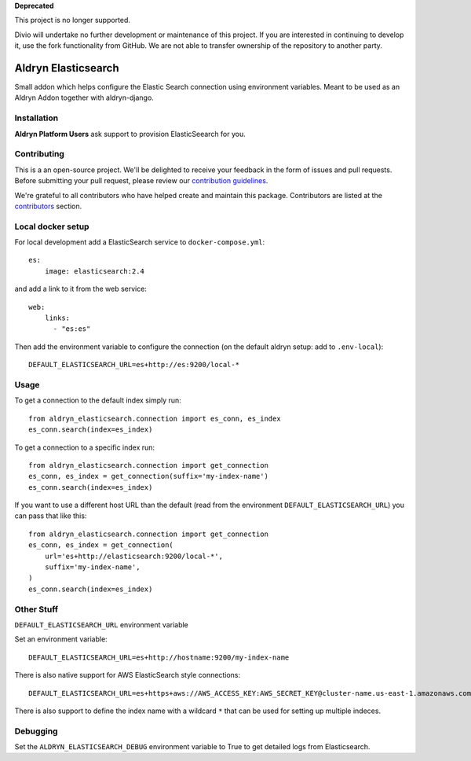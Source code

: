 **Deprecated**

This project is no longer supported.

Divio will undertake no further development or maintenance of this project. If you are interested in continuing to 
develop it, use the fork functionality from GitHub. We are not able to transfer ownership of the repository to another 
party.

====================
Aldryn Elasticsearch
====================

Small addon which helps configure the Elastic Search connection
using environment variables. Meant to be used as an Aldryn Addon together with aldryn-django.

Installation
============

**Aldryn Platform Users** ask support to provision ElasticSeearch for you.

Contributing
============

This is a an open-source project. We'll be delighted to receive your
feedback in the form of issues and pull requests. Before submitting your
pull request, please review our `contribution guidelines
<http://docs.django-cms.org/en/latest/contributing/index.html>`_.

We're grateful to all contributors who have helped create and maintain this package.
Contributors are listed at the `contributors <https://github.com/divio/aldryn-elasticsearch/graphs/contributors>`_
section.

Local docker setup
==================

For local development add a ElasticSearch service to ``docker-compose.yml``::

    es:
        image: elasticsearch:2.4

and add a link to it from the web service::

    web:
        links:
          - "es:es"

Then add the environment variable to configure the connection (on the default
aldryn setup: add to ``.env-local``)::

    DEFAULT_ELASTICSEARCH_URL=es+http://es:9200/local-*


Usage
=====

To get a connection to the default index simply run::

    from aldryn_elasticsearch.connection import es_conn, es_index
    es_conn.search(index=es_index)


To get a connection to a specific index run::

    from aldryn_elasticsearch.connection import get_connection
    es_conn, es_index = get_connection(suffix='my-index-name')
    es_conn.search(index=es_index)

If you want to use a different host URL than the default
(read from the environment ``DEFAULT_ELASTICSEARCH_URL``) you can pass that like this::

    from aldryn_elasticsearch.connection import get_connection
    es_conn, es_index = get_connection(
        url='es+http://elasticsearch:9200/local-*',
        suffix='my-index-name',
    )
    es_conn.search(index=es_index)


Other Stuff
===========

``DEFAULT_ELASTICSEARCH_URL`` environment variable

Set an environment variable::

    DEFAULT_ELASTICSEARCH_URL=es+http://hostname:9200/my-index-name

There is also native support for AWS ElasticSearch style connections::

    DEFAULT_ELASTICSEARCH_URL=es+https+aws://AWS_ACCESS_KEY:AWS_SECRET_KEY@cluster-name.us-east-1.amazonaws.com/my-index-name

There is also support to define the index name with a wildcard ``*`` that can
be used for setting up multiple indeces.

Debugging
=========

Set the ``ALDRYN_ELASTICSEARCH_DEBUG`` environment variable to True to get detailed
logs from Elasticsearch.
